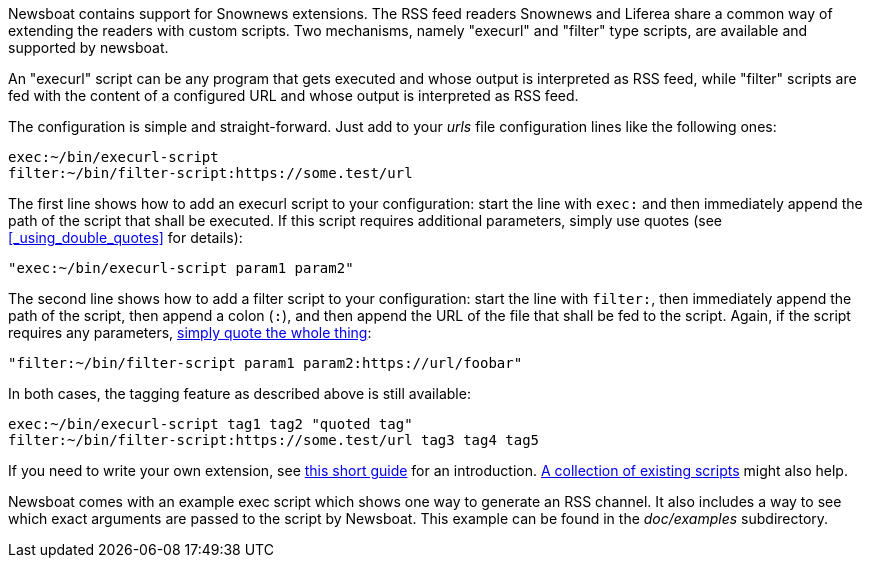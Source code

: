 Newsboat contains support for Snownews extensions. The
RSS feed readers Snownews and Liferea share a common way of extending the
readers with custom scripts. Two mechanisms, namely "execurl" and "filter" type
scripts, are available and supported by newsboat.

An "execurl" script can be any program that gets executed and whose output is
interpreted as RSS feed, while "filter" scripts are fed with the content of a
configured URL and whose output is interpreted as RSS feed.

The configuration is simple and straight-forward. Just add to your _urls_ file
configuration lines like the following ones:

	exec:~/bin/execurl-script
	filter:~/bin/filter-script:https://some.test/url

The first line shows how to add an execurl script to your configuration: start
the line with `exec:` and then immediately append the path of the script that
shall be executed.  If this script requires additional parameters, simply use
quotes (see <<_using_double_quotes>> for details):

	"exec:~/bin/execurl-script param1 param2"

The second line shows how to add a filter script to your configuration: start
the line with `filter:`, then immediately append the path of the script, then
append a colon (`:`), and then append the URL of the file that shall be fed to
the script. Again, if the script requires any parameters,
<<_using_double_quotes,simply quote the whole thing>>:

	"filter:~/bin/filter-script param1 param2:https://url/foobar"

In both cases, the tagging feature as described above is still available:

	exec:~/bin/execurl-script tag1 tag2 "quoted tag"
	filter:~/bin/filter-script:https://some.test/url tag3 tag4 tag5

If you need to write your own extension, see
https://web.archive.org/web/20090724045314/http://kiza.kcore.de/software/snownews/snowscripts/writing[this
short guide] for an introduction.
https://github.com/kouya/snownews/tree/master/contrib[A collection
of existing scripts] might also help.

Newsboat comes with an example exec script which shows one way to generate an
RSS channel. It also includes a way to see which exact arguments are passed to
the script by Newsboat. This example can be found in the _doc/examples_
subdirectory.
